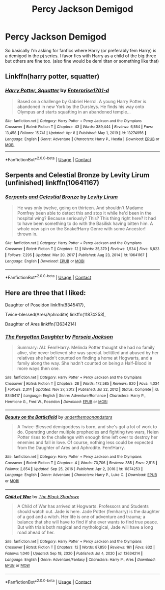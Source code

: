 #+TITLE: Percy Jackson Demigod

* Percy Jackson Demigod
:PROPERTIES:
:Author: AntisocialNyx
:Score: 2
:DateUnix: 1618799471.0
:DateShort: 2021-Apr-19
:FlairText: Request
:END:
So basically I'm asking for fanfics where Harry (or preferably fem Harry) is a demigod in the pj series. I favor fics with Harry as a child of the big three but others are fine too. (also fine would be demi titan or something like that)


** Linkffn(harry potter, squatter)
:PROPERTIES:
:Author: GrinningJest3r
:Score: 1
:DateUnix: 1618870755.0
:DateShort: 2021-Apr-20
:END:

*** [[https://www.fanfiction.net/s/13274956/1/][*/Harry Potter, Squatter/*]] by [[https://www.fanfiction.net/u/143877/Enterprise1701-d][/Enterprise1701-d/]]

#+begin_quote
  Based on a challenge by Gabriel Herrol. A young Harry Potter is abandoned in new York by the Dursleys. He finds his way onto Olympus and starts squatting in an abandoned temple...
#+end_quote

^{/Site/:} ^{fanfiction.net} ^{*|*} ^{/Category/:} ^{Harry} ^{Potter} ^{+} ^{Percy} ^{Jackson} ^{and} ^{the} ^{Olympians} ^{Crossover} ^{*|*} ^{/Rated/:} ^{Fiction} ^{T} ^{*|*} ^{/Chapters/:} ^{43} ^{*|*} ^{/Words/:} ^{389,444} ^{*|*} ^{/Reviews/:} ^{6,554} ^{*|*} ^{/Favs/:} ^{13,458} ^{*|*} ^{/Follows/:} ^{15,741} ^{*|*} ^{/Updated/:} ^{Apr} ^{8} ^{*|*} ^{/Published/:} ^{May} ^{1,} ^{2019} ^{*|*} ^{/id/:} ^{13274956} ^{*|*} ^{/Language/:} ^{English} ^{*|*} ^{/Genre/:} ^{Adventure} ^{*|*} ^{/Characters/:} ^{Harry} ^{P.,} ^{Hestia} ^{*|*} ^{/Download/:} ^{[[http://www.ff2ebook.com/old/ffn-bot/index.php?id=13274956&source=ff&filetype=epub][EPUB]]} ^{or} ^{[[http://www.ff2ebook.com/old/ffn-bot/index.php?id=13274956&source=ff&filetype=mobi][MOBI]]}

--------------

*FanfictionBot*^{2.0.0-beta} | [[https://github.com/FanfictionBot/reddit-ffn-bot/wiki/Usage][Usage]] | [[https://www.reddit.com/message/compose?to=tusing][Contact]]
:PROPERTIES:
:Author: FanfictionBot
:Score: 2
:DateUnix: 1618870775.0
:DateShort: 2021-Apr-20
:END:


** Serpents and Celestial Bronze by Levity Lirum (unfinished) linkffn(10641167)
:PROPERTIES:
:Author: JennaSayquah
:Score: 1
:DateUnix: 1618838485.0
:DateShort: 2021-Apr-19
:END:

*** [[https://www.fanfiction.net/s/10641167/1/][*/Serpents and Celestial Bronze/*]] by [[https://www.fanfiction.net/u/1833599/Levity-Lirum][/Levity Lirum/]]

#+begin_quote
  He was only twelve, going on thirteen. And shouldn't Madame Pomfrey been able to detect this and stop it while he'd been in the hospital wing? Because seriously? This? This thing right here? It had to have been something to do with the Basilisk having bitten him. A whole new spin on the Snake!Harry Genre with some Ancestor! thrown in.
#+end_quote

^{/Site/:} ^{fanfiction.net} ^{*|*} ^{/Category/:} ^{Harry} ^{Potter} ^{+} ^{Percy} ^{Jackson} ^{and} ^{the} ^{Olympians} ^{Crossover} ^{*|*} ^{/Rated/:} ^{Fiction} ^{T} ^{*|*} ^{/Chapters/:} ^{12} ^{*|*} ^{/Words/:} ^{35,379} ^{*|*} ^{/Reviews/:} ^{1,534} ^{*|*} ^{/Favs/:} ^{6,823} ^{*|*} ^{/Follows/:} ^{7,295} ^{*|*} ^{/Updated/:} ^{Mar} ^{20,} ^{2017} ^{*|*} ^{/Published/:} ^{Aug} ^{23,} ^{2014} ^{*|*} ^{/id/:} ^{10641167} ^{*|*} ^{/Language/:} ^{English} ^{*|*} ^{/Download/:} ^{[[http://www.ff2ebook.com/old/ffn-bot/index.php?id=10641167&source=ff&filetype=epub][EPUB]]} ^{or} ^{[[http://www.ff2ebook.com/old/ffn-bot/index.php?id=10641167&source=ff&filetype=mobi][MOBI]]}

--------------

*FanfictionBot*^{2.0.0-beta} | [[https://github.com/FanfictionBot/reddit-ffn-bot/wiki/Usage][Usage]] | [[https://www.reddit.com/message/compose?to=tusing][Contact]]
:PROPERTIES:
:Author: FanfictionBot
:Score: 1
:DateUnix: 1618838504.0
:DateShort: 2021-Apr-19
:END:


** Here are three that I liked:

Daughter of Poseidon linkffn(8345417),

Twice-blessed(Ares/Aphrodite) linkffn(11874253),

Daughter of Ares linkffn(13634214)
:PROPERTIES:
:Author: NinjaDust21
:Score: 1
:DateUnix: 1618863103.0
:DateShort: 2021-Apr-20
:END:

*** [[https://www.fanfiction.net/s/8345417/1/][*/The Forgotten Daughter/*]] by [[https://www.fanfiction.net/u/3243292/Perseia-Jackson][/Perseia Jackson/]]

#+begin_quote
  Summary: AU: Fem!Harry. Melinda Potter thought she had no family alive, she never believed she was special. belittled and abused by her relatives she hadn't counted on finding a home at Hogwarts, and a family along the way. She hadn't counted on being a Half-Blood in more ways then one.
#+end_quote

^{/Site/:} ^{fanfiction.net} ^{*|*} ^{/Category/:} ^{Harry} ^{Potter} ^{+} ^{Percy} ^{Jackson} ^{and} ^{the} ^{Olympians} ^{Crossover} ^{*|*} ^{/Rated/:} ^{Fiction} ^{T} ^{*|*} ^{/Chapters/:} ^{28} ^{*|*} ^{/Words/:} ^{172,585} ^{*|*} ^{/Reviews/:} ^{820} ^{*|*} ^{/Favs/:} ^{4,034} ^{*|*} ^{/Follows/:} ^{2,314} ^{*|*} ^{/Updated/:} ^{Nov} ^{27,} ^{2012} ^{*|*} ^{/Published/:} ^{Jul} ^{22,} ^{2012} ^{*|*} ^{/Status/:} ^{Complete} ^{*|*} ^{/id/:} ^{8345417} ^{*|*} ^{/Language/:} ^{English} ^{*|*} ^{/Genre/:} ^{Adventure/Romance} ^{*|*} ^{/Characters/:} ^{Harry} ^{P.,} ^{Hermione} ^{G.,} ^{Fred} ^{W.,} ^{Poseidon} ^{*|*} ^{/Download/:} ^{[[http://www.ff2ebook.com/old/ffn-bot/index.php?id=8345417&source=ff&filetype=epub][EPUB]]} ^{or} ^{[[http://www.ff2ebook.com/old/ffn-bot/index.php?id=8345417&source=ff&filetype=mobi][MOBI]]}

--------------

[[https://www.fanfiction.net/s/11874253/1/][*/Beauty on the Battlefield/*]] by [[https://www.fanfiction.net/u/1910463/underthemoonandstars][/underthemoonandstars/]]

#+begin_quote
  A Twice-Blessed demigoddess is born, and she's got a lot of work to do. Operating under multiple prophecies and fighting two wars, Helen Potter rises to the challenge with enough time left over to destroy her enemies and fall in love. Of course, nothing less could be expected from the Daughter of Ares and Aphrodite. Fem!Harry.
#+end_quote

^{/Site/:} ^{fanfiction.net} ^{*|*} ^{/Category/:} ^{Harry} ^{Potter} ^{+} ^{Percy} ^{Jackson} ^{and} ^{the} ^{Olympians} ^{Crossover} ^{*|*} ^{/Rated/:} ^{Fiction} ^{T} ^{*|*} ^{/Chapters/:} ^{4} ^{*|*} ^{/Words/:} ^{70,706} ^{*|*} ^{/Reviews/:} ^{385} ^{*|*} ^{/Favs/:} ^{2,515} ^{*|*} ^{/Follows/:} ^{2,854} ^{*|*} ^{/Updated/:} ^{Sep} ^{25,} ^{2016} ^{*|*} ^{/Published/:} ^{Apr} ^{2,} ^{2016} ^{*|*} ^{/id/:} ^{11874253} ^{*|*} ^{/Language/:} ^{English} ^{*|*} ^{/Genre/:} ^{Adventure} ^{*|*} ^{/Characters/:} ^{Harry} ^{P.,} ^{Luke} ^{C.} ^{*|*} ^{/Download/:} ^{[[http://www.ff2ebook.com/old/ffn-bot/index.php?id=11874253&source=ff&filetype=epub][EPUB]]} ^{or} ^{[[http://www.ff2ebook.com/old/ffn-bot/index.php?id=11874253&source=ff&filetype=mobi][MOBI]]}

--------------

[[https://www.fanfiction.net/s/13634214/1/][*/Child of War/*]] by [[https://www.fanfiction.net/u/5750939/The-Black-Shadowx][/The Black Shadowx/]]

#+begin_quote
  A Child of War has arrived at Hogwarts. Professors and Students should watch out. Jade is here. Jade Potter (femharry) is the daughter of a god and a witch. Her life is one of adventure and trauma; a balance that she will have to find if she ever wants to find true peace. But with trials both magical and mythological, Jade will have a long road ahead of her.
#+end_quote

^{/Site/:} ^{fanfiction.net} ^{*|*} ^{/Category/:} ^{Harry} ^{Potter} ^{+} ^{Percy} ^{Jackson} ^{and} ^{the} ^{Olympians} ^{Crossover} ^{*|*} ^{/Rated/:} ^{Fiction} ^{T} ^{*|*} ^{/Chapters/:} ^{12} ^{*|*} ^{/Words/:} ^{87,850} ^{*|*} ^{/Reviews/:} ^{161} ^{*|*} ^{/Favs/:} ^{832} ^{*|*} ^{/Follows/:} ^{1,040} ^{*|*} ^{/Updated/:} ^{Sep} ^{18,} ^{2020} ^{*|*} ^{/Published/:} ^{Jul} ^{4,} ^{2020} ^{*|*} ^{/id/:} ^{13634214} ^{*|*} ^{/Language/:} ^{English} ^{*|*} ^{/Genre/:} ^{Adventure/Fantasy} ^{*|*} ^{/Characters/:} ^{Harry} ^{P.,} ^{Ares} ^{*|*} ^{/Download/:} ^{[[http://www.ff2ebook.com/old/ffn-bot/index.php?id=13634214&source=ff&filetype=epub][EPUB]]} ^{or} ^{[[http://www.ff2ebook.com/old/ffn-bot/index.php?id=13634214&source=ff&filetype=mobi][MOBI]]}

--------------

*FanfictionBot*^{2.0.0-beta} | [[https://github.com/FanfictionBot/reddit-ffn-bot/wiki/Usage][Usage]] | [[https://www.reddit.com/message/compose?to=tusing][Contact]]
:PROPERTIES:
:Author: FanfictionBot
:Score: 1
:DateUnix: 1618863132.0
:DateShort: 2021-Apr-20
:END:
